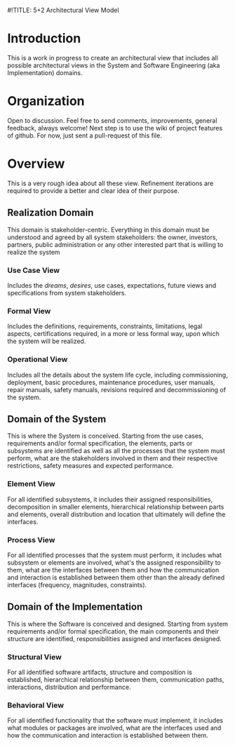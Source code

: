 #!TITLE: 5+2 Architectural View Model

* Introduction
This is a work in progress to create an architectural view that
includes all possible architectural views in the System and Software
Engineering (aka Implementation) domains.


* Organization
Open to discussion. Feel free to send comments, improvements, general
feedback, always welcome! Next step is to use the wiki of project
features of github. For now, just sent a pull-request of this file.


* Overview
This is a very rough idea about all these view. Refinement iterations
are required to provide a better and clear idea of their purpose.

** Realization Domain
This domain is stakeholder-centric. Everything in this domain must be
understood and agreed by all system stakeholders: the owner,
investors, partners, public administration or any other interested
part that is willing to realize the system

*** Use Case View
Includes the /dreams/, /desires/, use cases, expectations, future
views and specifications from system stakeholders.

*** Formal View
Includes the definitions, requirements, constraints, limitations,
legal aspects, certifications required, in a more or less formal way,
upon which the system will be realized.

*** Operational View
Includes all the details about the system life cycle, including
commissioning, deployment, basic procedures, maintenance procedures,
user manuals, repair manuals, safety manuals, revisions required and
decommissioning of the system.

** Domain of the System
This is where the System is conceived. Starting from the use cases,
requirements and/or formal specification, the elements, parts or
subsystems are identified as well as all the processes that the system
must perform, what are the stakeholders involved in them and their
respective restrictions, safety measures and expected performance.

*** Element View
For all identified subsystems, it includes their assigned
responsibilities, decomposition in smaller elements, hierarchical
relationship between parts and elements, overall distribution and
location that ultimately will define the interfaces.

*** Process View
For all identified processes that the system must perform, it includes
what subsystem or elements are involved, what's the assigned
responsibility to them, what are the interfaces between them and how
the communication and interaction is established between them other
than the already defined interfaces (frequency, magnitudes,
constraints).

** Domain of the Implementation
This is where the Software is conceived and designed. Starting from
system requirements and/or formal specification, the main components
and their structure are identified, responsibilities assigned and
interfaces designed.

*** Structural View
For all identified software artifacts, structure and composition is
established, hierarchical relationship between them, communication
paths, interactions, distribution and performance.

*** Behavioral View
For all identified functionality that the software must implement, it
includes what modules or packages are involved, what are the
interfaces used and how the communication and interaction is
established between them.

